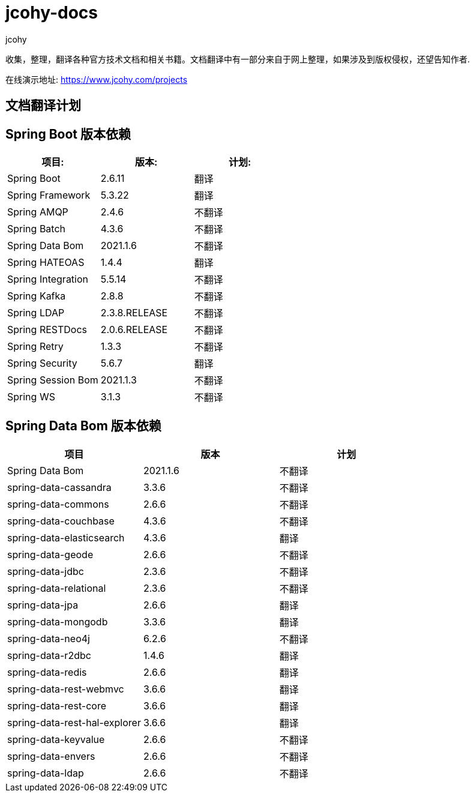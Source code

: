 = jcohy-docs
jcohy
:doc-root: https://docs.jcohy.com/docs/spring-framework/5.2.7.RELEASE/html5/zh-cn

收集，整理，翻译各种官方技术文档和相关书籍。文档翻译中有一部分来自于网上整理，如果涉及到版权侵权，还望告知作者.

在线演示地址: https://www.jcohy.com/projects[https://www.jcohy.com/projects]

== 文档翻译计划

== Spring Boot 版本依赖

|===
| 项目:                | 版本:           | 计划:

| Spring Boot        | 2.6.11         | 翻译
| Spring Framework   | 5.3.22        | 翻译
| Spring AMQP        | 2.4.6         | 不翻译
| Spring Batch       | 4.3.6         | 不翻译
| Spring Data Bom    | 2021.1.6     | 不翻译
| Spring HATEOAS     | 1.4.4         | 翻译
| Spring Integration | 5.5.14        | 不翻译
| Spring Kafka       | 2.8.8         | 不翻译
| Spring LDAP        | 2.3.8.RELEASE         | 不翻译
| Spring RESTDocs    | 2.0.6.RELEASE | 不翻译
| Spring Retry       | 1.3.3         | 不翻译
| Spring Security    | 5.6.7         | 翻译
| Spring Session Bom | 2021.1.3      | 不翻译
| Spring WS          | 3.1.3         | 不翻译
|===

== Spring Data Bom 版本依赖

|===
| 项目                           | 版本     | 计划

| Spring Data Bom               | 2021.1.6 | 不翻译
| spring-data-cassandra         | 3.3.6    | 不翻译
| spring-data-commons           | 2.6.6    | 不翻译
| spring-data-couchbase         | 4.3.6    | 不翻译
| spring-data-elasticsearch     | 4.3.6    | 翻译
| spring-data-geode             | 2.6.6    | 不翻译
| spring-data-jdbc              | 2.3.6    | 不翻译
| spring-data-relational        | 2.3.6    | 不翻译
| spring-data-jpa               | 2.6.6    | 翻译
| spring-data-mongodb           | 3.3.6    | 翻译
| spring-data-neo4j             | 6.2.6    | 不翻译
| spring-data-r2dbc             | 1.4.6    | 翻译
| spring-data-redis             | 2.6.6    | 翻译
| spring-data-rest-webmvc       | 3.6.6    | 翻译
| spring-data-rest-core         | 3.6.6    | 翻译
| spring-data-rest-hal-explorer | 3.6.6    | 翻译
| spring-data-keyvalue          | 2.6.6    | 不翻译
| spring-data-envers            | 2.6.6    | 不翻译
| spring-data-ldap              | 2.6.6    | 不翻译
|===

